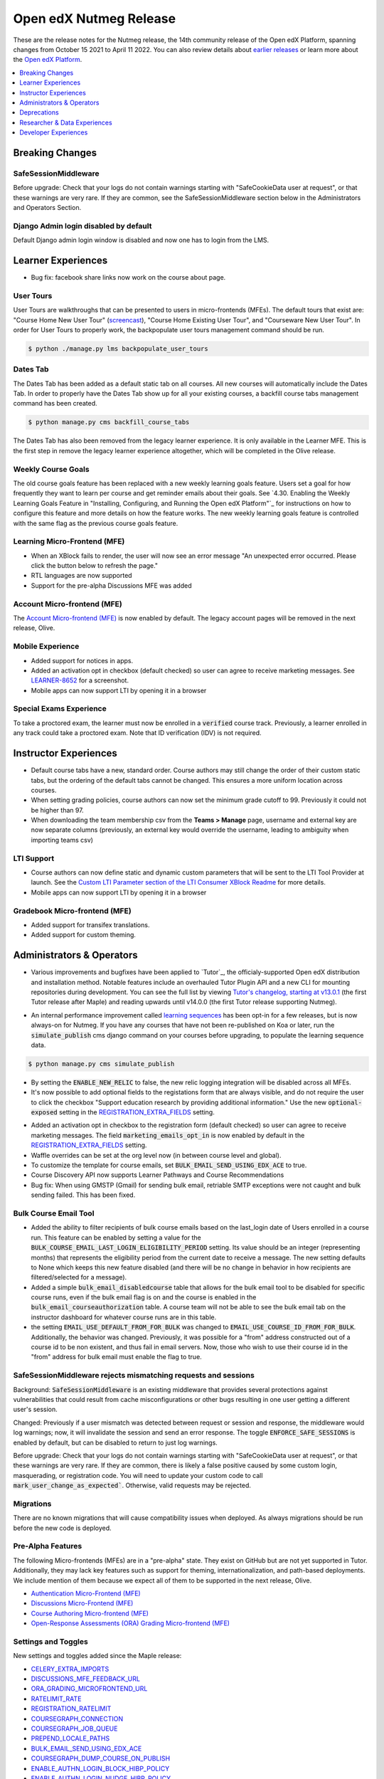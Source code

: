 .. _Open edX Nutmeg Release:

#######################
Open edX Nutmeg Release
#######################

These are the release notes for the Nutmeg release, the 14th community release of the Open edX Platform, spanning changes from October 15 2021 to April 11 2022.  You can also review details about `earlier releases`_ or learn more about the `Open edX Platform`_.

.. _earlier releases: https://edx.readthedocs.io/projects/edx-developer-docs/en/latest/named_releases.html
.. _Open edX Platform: https://openedx.org

.. contents::
 :depth: 1
 :local:

================
Breaking Changes
================

SafeSessionMiddleware
---------------------
Before upgrade: Check that your logs do not contain warnings starting with "SafeCookieData user at request", or that these warnings are very rare. If they are common, see the SafeSessionMiddleware section below in the Administrators and Operators Section.

Django Admin login disabled by default
--------------------------------------
Default Django admin login window is disabled and now one has to login from the LMS.

===================
Learner Experiences
===================

* Bug fix: facebook share links now work on the course about page.

User Tours
----------
User Tours are walkthroughs that can be presented to users in micro-frontends (MFEs). The default tours that exist are: "Course Home New User Tour" (`screencast`_), "Course Home Existing User Tour", and "Courseware New User Tour".
In order for User Tours to properly work, the backpopulate user tours management command should be run.

.. _screencast: https://user-images.githubusercontent.com/25124041/143145608-6886237d-ea83-42a4-ac2c-555b07392723.mov

.. code-block:: shell

    $ python ./manage.py lms backpopulate_user_tours


Dates Tab
---------
The Dates Tab has been added as a default static tab on all courses. All new courses will automatically include the Dates Tab. In order to properly have the Dates Tab show up for all your existing courses, a backfill course tabs management command has been created.

.. code-block:: shell

    $ python manage.py cms backfill_course_tabs

The Dates Tab has also been removed from the legacy learner experience. It is only available in the Learner MFE. This is the first step in remove the legacy learner experience altogether, which will be completed in the Olive release.


Weekly Course Goals
-------------------
The old course goals feature has been replaced with a new weekly learning goals feature. Users set a goal for how frequently they want to learn per course and get reminder emails about their goals. See `4.30. Enabling the Weekly Learning Goals Feature in "Installing, Configuring, and Running the Open edX Platform"`_ for instructions on how to configure this feature and more details on how the feature works. The new weekly learning goals feature is controlled with the same flag as the previous course goals feature.


Learning Micro-Frontend (MFE)
-----------------------------

* When an XBlock fails to render, the user will now see an error message "An unexpected error occurred. Please click the button below to refresh the page."
* RTL languages are now supported
* Support for the pre-alpha Discussions MFE was added


Account Micro-frontend (MFE)
----------------------------

The `Account Micro-frontend (MFE)`_ is now enabled by default. The legacy account pages will be removed in the next release, Olive.

.. _Account Micro-frontend (MFE): https://github.com/openedx/frontend-app-account


Mobile Experience
-----------------

* Added support for notices in apps.
* Added an activation opt in checkbox (default checked) so user can agree to receive marketing messages. See `LEARNER-8652`_ for a screenshot.
* Mobile apps can now support LTI by opening it in a browser

.. _LEARNER-8652: https://openedx.atlassian.net/browse/LEARNER-8652

Special Exams Experience
------------------------

To take a proctored exam, the learner must now be enrolled in a :code:`verified` course track. Previously, a learner enrolled in any track could take a proctored exam. Note that ID verification (IDV) is not required.


======================
Instructor Experiences
======================

* Default course tabs have a new, standard order. Course authors may still change the order of their custom static tabs, but the ordering of the default tabs cannot be changed. This ensures a more uniform location across courses.
* When setting grading policies, course authors can now set the minimum grade cutoff to 99. Previously it could not be higher than 97.
* When downloading the team membership csv from the **Teams > Manage** page, username and external key are now separate columns (previously, an external key would override the username, leading to ambiguity when importing teams csv)


LTI Support
-----------

* Course authors can now define static and dynamic custom parameters that will be sent to the LTI Tool Provider at launch. See the `Custom LTI Parameter section of the LTI Consumer XBlock Readme`_ for more details.
* Mobile apps can now support LTI by opening it in a browser

.. _Custom LTI Parameter section of the LTI Consumer XBlock Readme: https://github.com/openedx/xblock-lti-consumer/blob/master/README.rst#custom-lti-parameters

Gradebook Micro-frontend (MFE)
------------------------------

* Added support for transifex translations.
* Added support for custom theming.


==========================
Administrators & Operators
==========================

* Various improvements and bugfixes have been applied to `Tutor`_, the officialy-supported Open edX distribution and installation method. Notable features include an overhauled Tutor Plugin API and a new CLI for mounting repositories during development. You can see the full list by viewing `Tutor's changelog, starting at v13.0.1`_ (the first Tutor release after Maple) and reading upwards until v14.0.0 (the first Tutor release supporting Nutmeg).

.. _Tutor's changelog, starting at v13.0.1: https://github.com/overhangio/tutor/blob/master/CHANGELOG.md#v1301-2021-12-20


* An internal performance improvement called `learning sequences`_ has been opt-in for a few releases, but is now always-on for Nutmeg. If you have any courses that have not been re-published on Koa or later, run the :code:`simulate_publish` cms django command on your courses before upgrading, to populate the learning sequence data.

.. _learning sequences: https://github.com/openedx/edx-platform/blob/db32ff2cdf678fa8edd12c9da76a76eef0478614/openedx/core/djangoapps/content/learning_sequences/README.rst
.. code-block:: shell

    $ python manage.py cms simulate_publish

* By setting the :code:`ENABLE_NEW_RELIC` to false, the new relic logging integration will be disabled across all MFEs.

* It's now possible to add optional fields to the registations form that are always visible, and do not require the user to click the checkbox "Support education research by providing additional information." Use the new :code:`optional-exposed` setting in the `REGISTRATION_EXTRA_FIELDS`_ setting.

.. _REGISTRATION_EXTRA_FIELDS: https://edx.readthedocs.io/projects/edx-platform-technical/en/latest/settings.html#setting-REGISTRATION_EXTRA_FIELDS

* Added an activation opt in checkbox to the registration form (default checked) so user can agree to receive marketing messages. The field :code:`marketing_emails_opt_in` is now enabled by default in the `REGISTRATION_EXTRA_FIELDS`_ setting.

* Waffle overrides can be set at the org level now (in between course level and global).

* To customize the template for course emails, set :code:`BULK_EMAIL_SEND_USING_EDX_ACE` to true.

* Course Discovery API now supports Learner Pathways and Course Recommendations

* Bug fix: When using GMSTP (Gmail) for sending bulk email, retriable SMTP exceptions were not caught and bulk sending failed. This has been fixed.

Bulk Course Email Tool
----------------------

* Added the ability to filter recipients of bulk course emails based on the last_login date of Users enrolled in a course run. This feature can be enabled by setting a value for the :code:`BULK_COURSE_EMAIL_LAST_LOGIN_ELIGIBILITY_PERIOD` setting. Its value should be an integer (representing months) that represents the eligibility period from the current date to receive a message. The new setting defaults to None which keeps this new feature disabled (and there will be no change in behavior in how recipients are filtered/selected for a message).

* Added a simple :code:`bulk_email_disabledcourse` table that allows for the bulk email tool to be disabled for specific course runs, even if the bulk email flag is on and the course is enabled in the :code:`bulk_email_courseauthorization` table. A course team will not be able to see the bulk email tab on the instructor dashboard for whatever course runs are in this table.

* the setting :code:`EMAIL_USE_DEFAULT_FROM_FOR_BULK` was changed to :code:`EMAIL_USE_COURSE_ID_FROM_FOR_BULK`. Additionally, the behavior was changed.  Previously, it was possible for a "from" address constructed out of a course id to be non existent, and thus fail in email servers. Now, those who wish to use their course id  in the "from" address for bulk email must enable the flag to true.


SafeSessionMiddleware rejects mismatching requests and sessions
---------------------------------------------------------------

Background: :code:`SafeSessionMiddleware` is an existing middleware that provides several protections against vulnerabilities that could result from cache misconfigurations or other bugs resulting in one user getting a different user's session.

Changed: Previously if a user mismatch was detected between request or session and response, the middleware would log warnings; now, it will invalidate the session and send an error response. The toggle :code:`ENFORCE_SAFE_SESSIONS` is enabled by default, but can be disabled to return to just log warnings.

Before upgrade: Check that your logs do not contain warnings starting with "SafeCookieData user at request", or that these warnings are very rare. If they are common, there is likely a false positive caused by some custom login, masquerading, or registration code. You will need to update your custom code to call :code:`mark_user_change_as_expected``. Otherwise, valid requests may be rejected.


Migrations
----------

There are no known migrations that will cause compatibility issues when deployed. As always migrations should be run before the new code is deployed.


Pre-Alpha Features
-------------------

The following Micro-frontends (MFEs) are in a "pre-alpha" state. They exist on GitHub but are not yet supported in Tutor. Additionally, they may lack key features such as support for theming, internationalization, and path-based deployments. We include mention of them because we expect all of them to be supported in the next release, Olive.

* `Authentication Micro-Frontend (MFE)`_
* `Discussions Micro-Frontend (MFE)`_
* `Course Authoring Micro-frontend (MFE)`_
* `Open-Response Assessments (ORA) Grading Micro-frontend (MFE)`_

.. _Authentication Micro-Frontend (MFE): https://github.com/openedx/frontend-app-authn
.. _Discussions Micro-Frontend (MFE): https://github.com/openedx/frontend-app-discussions
.. _Course Authoring Micro-frontend (MFE): https://github.com/openedx/frontend-app-course-authoring
.. _Open-Response Assessments (ORA) Grading Micro-frontend (MFE): https://github.com/edx/frontend-app-ora-grading

Settings and Toggles
--------------------

New settings and toggles added since the Maple release:

* `CELERY_EXTRA_IMPORTS <https://edx.readthedocs.io/projects/edx-platform-technical/en/latest/settings.html#setting-CELERY_EXTRA_IMPORTS>`_
* `DISCUSSIONS_MFE_FEEDBACK_URL <https://edx.readthedocs.io/projects/edx-platform-technical/en/latest/settings.html#setting-DISCUSSIONS_MFE_FEEDBACK_URL%20=%20None>`_
* `ORA_GRADING_MICROFRONTEND_URL <https://edx.readthedocs.io/projects/edx-platform-technical/en/latest/settings.html#setting-ORA_GRADING_MICROFRONTEND_URL>`_

* `RATELIMIT_RATE <https://edx.readthedocs.io/projects/edx-platform-technical/en/latest/settings.html#setting-RATELIMIT_RATE>`_
* `REGISTRATION_RATELIMIT <https://edx.readthedocs.io/projects/edx-platform-technical/en/latest/settings.html#setting-REGISTRATION_RATELIMIT>`_
* `COURSEGRAPH_CONNECTION <https://edx.readthedocs.io/projects/edx-platform-technical/en/latest/settings.html#setting-COURSEGRAPH_CONNECTION>`_
* `COURSEGRAPH_JOB_QUEUE <https://edx.readthedocs.io/projects/edx-platform-technical/en/latest/settings.html#setting-COURSEGRAPH_JOB_QUEUE>`_
* `PREPEND_LOCALE_PATHS <https://edx.readthedocs.io/projects/edx-platform-technical/en/latest/settings.html#setting-PREPEND_LOCALE_PATHS>`_
* `BULK_EMAIL_SEND_USING_EDX_ACE <https://edx.readthedocs.io/projects/edx-platform-technical/en/latest/featuretoggles.html#featuretoggle-BULK_EMAIL_SEND_USING_EDX_ACE>`_
* `COURSEGRAPH_DUMP_COURSE_ON_PUBLISH <https://edx.readthedocs.io/projects/edx-platform-technical/en/latest/featuretoggles.html#featuretoggle-COURSEGRAPH_DUMP_COURSE_ON_PUBLISH>`_
* `ENABLE_AUTHN_LOGIN_BLOCK_HIBP_POLICY <https://edx.readthedocs.io/projects/edx-platform-technical/en/latest/featuretoggles.html#featuretoggle-ENABLE_AUTHN_LOGIN_BLOCK_HIBP_POLICY>`_
* `ENABLE_AUTHN_LOGIN_NUDGE_HIBP_POLICY <https://edx.readthedocs.io/projects/edx-platform-technical/en/latest/featuretoggles.html#featuretoggle-ENABLE_AUTHN_LOGIN_NUDGE_HIBP_POLICY>`_
* `ENABLE_AUTHN_REGISTER_HIBP_POLICY <https://edx.readthedocs.io/projects/edx-platform-technical/en/latest/featuretoggles.html#featuretoggle-ENABLE_AUTHN_REGISTER_HIBP_POLICY>`_
* `ENABLE_COPPA_COMPLIANCE <https://edx.readthedocs.io/projects/edx-platform-technical/en/latest/featuretoggles.html#featuretoggle-ENABLE_COPPA_COMPLIANCE>`_
* `ENFORCE_SAFE_SESSIONS <https://edx.readthedocs.io/projects/edx-platform-technical/en/latest/featuretoggles.html#featuretoggle-ENFORCE_SAFE_SESSIONS>`_
* `FEATURES['ENABLE_AUTOMATED_SIGNUPS_EXTRA_FIELDS'] <https://edx.readthedocs.io/projects/edx-platform-technical/en/latest/featuretoggles.html#featuretoggle-FEATURES['ENABLE_AUTOMATED_SIGNUPS_EXTRA_FIELDS']>`_
* `FEATURES['ENABLE_INTEGRITY_SIGNATURE'] <https://edx.readthedocs.io/projects/edx-platform-technical/en/latest/featuretoggles.html#featuretoggle-FEATURES['ENABLE_INTEGRITY_SIGNATURE']>`_
* `FEATURES['ENABLE_NEW_BULK_EMAIL_EXPERIENCE'] <https://edx.readthedocs.io/projects/edx-platform-technical/en/latest/featuretoggles.html#featuretoggle-FEATURES['ENABLE_NEW_BULK_EMAIL_EXPERIENCE']>`_
* `FEATURES['ENABLE_PASSWORD_RESET_FAILURE_EMAIL'] <https://edx.readthedocs.io/projects/edx-platform-technical/en/latest/featuretoggles.html#featuretoggle-FEATURES['ENABLE_PASSWORD_RESET_FAILURE_EMAIL']>`_
* `FEATURES['SHOW_PROGRESS_BAR'] <https://edx.readthedocs.io/projects/edx-platform-technical/en/latest/featuretoggles.html#featuretoggle-FEATURES['SHOW_PROGRESS_BAR']>`_
* `LOG_REQUEST_USER_CHANGE_HEADERS <https://edx.readthedocs.io/projects/edx-platform-technical/en/latest/featuretoggles.html#featuretoggle-LOG_REQUEST_USER_CHANGE_HEADERS>`_
* `MARK_LIBRARY_CONTENT_BLOCK_COMPLETE_ON_VIEW <https://edx.readthedocs.io/projects/edx-platform-technical/en/latest/featuretoggles.html#featuretoggle-MARK_LIBRARY_CONTENT_BLOCK_COMPLETE_ON_VIEW>`_
* `RATELIMIT_ENABLE <https://edx.readthedocs.io/projects/edx-platform-technical/en/latest/featuretoggles.html#featuretoggle-RATELIMIT_ENABLE>`_
* `SEARCH_SKIP_SHOW_IN_CATALOG_FILTERING <https://edx.readthedocs.io/projects/edx-platform-technical/en/latest/featuretoggles.html#featuretoggle-SEARCH_SKIP_SHOW_IN_CATALOG_FILTERING>`_
* `course_live.enable_course_live <https://edx.readthedocs.io/projects/edx-platform-technical/en/latest/featuretoggles.html#featuretoggle-course_live.enable_course_live>`_
* `courseware.enable_new_financial_assistance_flow <https://edx.readthedocs.io/projects/edx-platform-technical/en/latest/featuretoggles.html#featuretoggle-courseware.enable_new_financial_assistance_flow>`_
* `discussions.enable_discussions_mfe <https://edx.readthedocs.io/projects/edx-platform-technical/en/latest/featuretoggles.html#featuretoggle-discussions.enable_discussions_mfe>`_
* `discussions.enable_learners_tab_in_discussions_mfe <https://edx.readthedocs.io/projects/edx-platform-technical/en/latest/featuretoggles.html#featuretoggle-discussions.enable_learners_tab_in_discussions_mfe>`_
* `discussions.enable_moderation_reason_codes <https://edx.readthedocs.io/projects/edx-platform-technical/en/latest/featuretoggles.html#featuretoggle-discussions.enable_moderation_reason_codes>`_
* `discussions.enable_new_structure_discussions <https://edx.readthedocs.io/projects/edx-platform-technical/en/latest/featuretoggles.html#featuretoggle-discussions.enable_new_structure_discussions>`_
* `discussions.enable_reported_content_email_notifications <https://edx.readthedocs.io/projects/edx-platform-technical/en/latest/featuretoggles.html#featuretoggle-discussions.enable_reported_content_email_notifications>`_
* `learner_dashboard.enable_masters_program_tab_view <https://edx.readthedocs.io/projects/edx-platform-technical/en/latest/featuretoggles.html#featuretoggle-learner_dashboard.enable_masters_program_tab_view>`_
* `learner_dashboard.enable_program_tab_view <https://edx.readthedocs.io/projects/edx-platform-technical/en/latest/featuretoggles.html#featuretoggle-learner_dashboard.enable_program_tab_view>`_
* `learner_dashboard.enable_program_tab_view <https://edx.readthedocs.io/projects/edx-platform-technical/en/latest/featuretoggles.html#featuretoggle-learner_dashboard.enable_program_tab_view>`_
* `new_core_editors.use_new_problem_editor <https://edx.readthedocs.io/projects/edx-platform-technical/en/latest/featuretoggles.html#featuretoggle-new_core_editors.use_new_problem_editor>`_
* `new_core_editors.use_new_text_editor <https://edx.readthedocs.io/projects/edx-platform-technical/en/latest/featuretoggles.html#featuretoggle-new_core_editors.use_new_text_editor>`_
* `new_core_editors.use_new_video_editor <https://edx.readthedocs.io/projects/edx-platform-technical/en/latest/featuretoggles.html#featuretoggle-new_core_editors.use_new_video_editor>`_



the following settings were removed:

* agreements.enable_integrity_signature

* course_experience.latest_update

* course_goals.number_of_days_goals

* course_home.course_home_use_legacy_frontend

* learner_dashboard.enable_program_discussions

* learning_sequences.use_for_outlines

* request_utils.capture_cookie_sizes

* user_authn.redirect_to_microfrontend



Dependency updates
------------------

There are no notable dependency updates in nutmeg.

============
Deprecations
============

Removed in Nutmeg
-----------------
- django-ratelimit-backend has been removed from edx-platform. Now the django-ratelimit library will be used for rate limiting. See :jira:`DEPR-150` for more details. Related to this, the default Django admin login window is disabled and now one has to login from LMS.
- The `edx-certificates repo`_ has been archived. See `DEPR-160` for more details.
- “Old Mongo” course access has finally been fully removed. This means course runs that have keys like :code:`Org/Course/Run` rather than :code:`course-v1:Org+Course+run`  cannot be accessed by learners. New runs of this type haven’t been able to be created since 2015, but now learner access has also been removed. See `[DEPR] Issue #62`_ for more information on the continuing removal of Old Mongo technology.
- :code:`problemset` and :code:`videosequence` are old-but-not-entirely-unused aliases to the sequential (in Studio-speak, "Subsection") block type. Support for them in the Learning MFE ended in the maple release. Now all support has been removed.

Deprecated in Nutmeg (or earlier) and scheduled to be removed in the Olive release
----------------------------------------------------------------------------------

* `bokchoy test suites`_
* the `frontend-learner-portal-base`_ library
* The `xblock.fragment module`_ and deprecated :code:`id_generator` method parameters in :code:`xblock.runtime`
* The legacy courseware experience (rendered server-side by Django) will be removed. The Learner MFE will be required.
* The legacy account pages will be removed. The Account MFE will be required.
* EdxRestApiClient is no longer supported, as you may have been able to tell from the many, many deprecation warnings.
* DraftModuleStore (also know as Old Mongo Modulestore) will be removed. "Old Mongo" course access was already removed in nutmeg.
* microsites djangoapp
* the ability to import legacy OLX attributes :code:`slug`, :code:`name`, :code:`id` (discussion block), :code:`for`, and :code:`attempts`

.. _bokchoy test suites: https://github.com/gedx/public-engineering/issues/13
.. _frontend-learner-portal-base: https://github.com/openedx/frontend-learner-portal-base/issues/31
.. _xblock.fragment module: https://github.com/openedx/public-engineering/issues/15
.. _microsites djangoapp: https://github.com/openedx/public-engineering/issues/69
.. _import legacy OLX attributes: https://github.com/openedx/public-engineering/issues/74

Future deprecations and removals
--------------------------------

.. note:: Major deprecation work is being funded between now and the Olive release, scheduled for December 2022. Please review the `DEPR: Deprecation & Removal`_ board on Github to be sure you have stopped using deprecated technologies.

.. _DEPR\: Deprecation & Removal: https://github.com/orgs/openedx/projects/9/views/4

=============================
Researcher & Data Experiences
=============================

* added a :code:`complete_video` event that fires when a user has watched a video to the end. Requires the waffle switch :code:`completion.enable_completion_tracking`


=====================
Developer Experiences
=====================

* Added support for custom xBlock editors in Studio. Read the `pluggable_override docstring`_ to learn more.
* Added an API for updating user's email opt-in setting.
* django plugins can now return context for the Instructor Dashboard template, by adding it to the constant :code:`INSTRUCTOR_DASHBOARD_PLUGIN_VIEW_NAME`. See `PR 29376`_ for more details.

.. _pluggable_override docstring: https://github.com/openedx/edx-django-utils/blob/master/edx_django_utils/plugins/pluggable_override.py#L11-L58
.. _django plugins: https://github.com/openedx/edx-platform/blob/master/openedx/core/djangoapps/plugins/README.rst
.. _PR 29376: https://github.com/openedx/edx-platform/pull/29376

Events and Filters Extension Framework
--------------------------------------
Core extensibility: We have added a new way of extending the core through `Open edX Events & Filters`_ (part of `OEP-50: Hooks Extension Framework`_)

Open edX Events: this standardized version of Django Signals allows extension developers to extend functionality just by listening to the event that’s sent after a key process finishes, e.g after enrollment, login, register, etc.

Open edX Filters: through configuration only, extension developers can set a list of functions to be executed before a key process starts, e.g before enrollment, login, register, etc.

